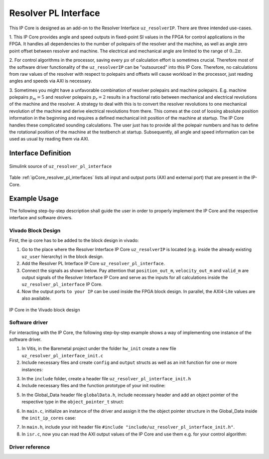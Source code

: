 .. _uz_resolver_pl_interface:

=====================
Resolver PL Interface
=====================

This IP Core is designed as an add-on to the Resolver Interface ``uz_resolverIP``. There are three intended use-cases.

1. This IP Core provides angle and speed outputs in fixed-point SI values in the FPGA for control applications in the FPGA. 
It handles all dependencies to the number of polepairs of the resolver and the machine, as well as angle zero point offset between resolver and machine. 
The electrical and mechanical angle are limited to the range of :math:`0..2{\pi}`.

2. For control algorithms in the processor, saving every :math:`{\mu}s` of calculation effort is sometimes crucial. Therefore most of the software driver 
functionality of the ``uz_resolverIP`` can be "outsourced" into this IP Core. Therefore, no calculations from raw values of the resolver with respect 
to polepairs and offsets will cause workload in the processor, just reading angles and speeds via AXI is necessary.

3. Sometimes you might have a unfavorable combination of resolver polepairs and machine polepairs. E.g. machine polepairs :math:`p_m=5` and resolver polepairs :math:`p_r=2` 
results in a fractional ratio between mechanical and electrical revolutions of the machine and the resolver. A strategy to deal with this is to convert the resolver revolutions 
to one mechanical revolution of the machine and derive electrical revolutions from there. This comes at the cost of loosing absolute position information in the beginning and requires 
a defined mechanical init position of the machine at startup. The IP Core handles these complicated sounding calculations. The user just has to provide all the polepair numbers 
and has to define the rotational position of the machine at the testbench at startup. Subsequently, all angle and speed information can be used as usual by reading them via AXI.

Interface Definition
====================

.. _simulink_source:

.. figure:: simulink_block.png
   :width: 800
   :align: center

   Simulink source of ``uz_resolver_pl_interface``

Table :ref:`ipCore_resolver_pl_interfaces` lists all input and output ports (AXI and external port) that are present in the IP-Core.

.. _ipCore_resolver_pl_interfaces:

.. csv-table:: Interface of resolver_pl_interface IP-Core
   :file: uz_resolver_pl_interface_port_mapping.csv
   :widths: 50 50 50 50 50 50 200
   :header-rows: 1

Example Usage
=============

The following step-by-step description shall guide the user in order to properly implement the IP Core and the respective interface and software drivers.

Vivado Block Design
-------------------

First, the ip core has to be added to the block design in vivado:

1. Go to the place where the Resolver Interface IP Core ``uz_resolverIP`` is located (e.g. inside the already existing ``uz_user`` hierarchy) in the block design.
2. Add the Resolver PL Interface IP Core ``uz_resolver_pl_interface``.
3. Connect the signals as shown below. Pay attention that ``position_out_m``, ``velocity_out_m`` and ``valid_m`` are output signals of the Resolver Interface IP Core and serve as the inputs for all calculations inside the ``uz_resolver_pl_interface`` IP Core.
4. Now the output ports ``to your IP`` can be used inside the FPGA block design. In parallel, the AXI4-Lite values are also available.

.. _ip_core:

.. figure:: ip_core.png
    :width: 800
    :align: center

    IP Core in the Vivado block design

Software driver
---------------

For interacting with the IP Core, the following step-by-step example shows a way of implementing one instance of the software driver.

1. In Vitis, in the Baremetal project under the folder ``hw_init`` create a new file ``uz_resolver_pl_interface_init.c`` 
2. Include necessary files and create ``config`` and ``output`` structs as well as an init function for one or more instances:



.. code-block:: c
 :caption: Example of uz_resolver_pl_interface_init.c

 #include "../include/uz_resolver_pl_interface_init.h"
 #include "../uz/uz_HAL.h"
 #include "../uz/uz_global_configuration.h"
 #include "xparameters.h"
 
 struct uz_resolver_pl_interface_config_t resolver_pl_config_d2 = { 
		.base_address = XPAR_UZ_USER_UZ_RESOLVER_PL_INTER_0_BASEADDR,
		.bitToRPS_factor = BIT_TO_RPS_FACTOR_16BIT,
		.ip_clk_frequency_Hz = 100000000,
		.machine_polepairs = 4,
		.position_intmax = 65535,
		.resolver_polepairs = 1,
		.theta_m_offset_rad = -0.3964f
 };

 struct uz_resolver_pl_interface_outputs_t resolver_pl_outputs_d2 = {
		.n_mech_rpm = 0.0f,
		.omega_mech_rad_s = 0.0f,
		.position_el_2pi = 0.0f,
		.position_mech_2pi = 0.0f,
		.revolution_counter = 0
 };

 uz_resolver_pl_interface_t* initialize_resolver_pl_d2(void){
	return (uz_resolver_pl_interface_init(resolver_pl_config_d2, resolver_pl_outputs_d2));
 }

3. In the ``include`` folder, create a header file ``uz_resolver_pl_interface_init.h``
4. Include necessary files and the function prototype of your init routine:

.. code-block:: c
 :caption: Example of uz_resolver_pl_interface_init

 #pragma once
 #include "../IP_Cores/uz_resolver_pl_interface/uz_resolver_pl_interface.h"

 uz_resolver_pl_interface_t* initialize_resolver_pl_d2(void);

5. In the Global_Data header file ``globalData.h``, include necessary header and add an object pointer of the respective type in the ``object_pointer_t`` struct:

.. code-block:: c
 :caption: Lines to add in Global_Data header file

 ... 
 #include "IP_Cores/uz_resolver_pl_interface/uz_resolver_pl_interface.h"
 ...

 typedef struct{
 ...
 uz_resolver_pl_interface_t* resolver_pl_d2;
 ...
 }object_pointers_t;

6. In ``main.c``, initialize an instance of the driver and assign it the the object pointer structure in the Global_Data inside the ``init_ip_cores`` case:

.. code-block:: c
 :caption: Example of init in main.c
 
 ...
 case init_ip_cores:
 ...
 Global_Data.objects.resolver_pl_d2 = initialize_resolver_pl_d2();
 ...
 break;

7. In ``main.h``, include your init header file  ``#include "include/uz_resolver_pl_interface_init.h"``.
8. In ``isr.c``, now you can read the AXI output values of the IP Core and use them e.g. for your control algorithm:

.. code-block:: c
 :caption: Example of reading IP Core outputs in isr.c

 ...
 YourOutputStruct = uz_resolver_pl_interface_get_outputs(Global_Data.objects.resolver_pl_d2);
 ...


Driver reference
----------------

.. doxygentypedef:: uz_resolver_pl_interface_t

.. doxygenstruct:: uz_resolver_pl_interface_config_t
  :members:

.. doxygenstruct:: uz_resolver_pl_interface_outputs_t
  :members:

.. doxygenfunction:: uz_resolver_pl_interface_init

.. doxygenfunction:: uz_resolver_pl_interface_set_config

.. doxygenfunction:: uz_resolver_pl_interface_get_outputs

.. doxygenfunction:: uz_resolver_pl_interface_set_theta_m_offset_rad

.. doxygenfunction:: uz_resolver_pl_interface_reset
